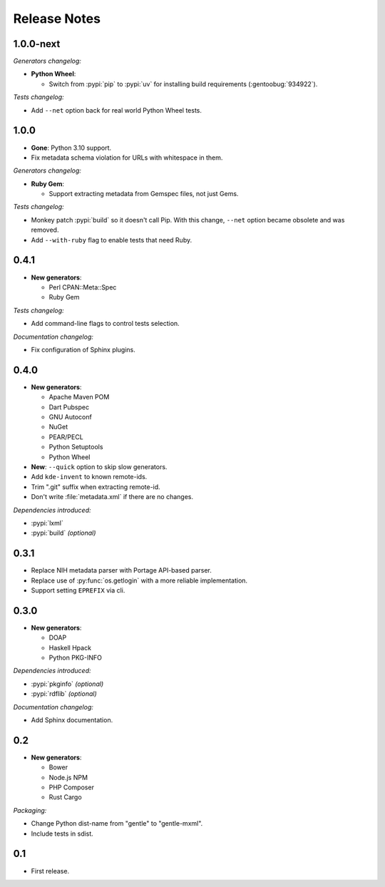 .. SPDX-FileCopyrightText: 2023-2024 Anna <cyber@sysrq.in>
.. SPDX-License-Identifier: WTFPL
.. No warranty.

Release Notes
=============

1.0.0-next
----------

*Generators changelog:*

- **Python Wheel**:

  - Switch from :pypi:`pip` to :pypi:`uv` for installing build requirements
    (:gentoobug:`934922`).

*Tests changelog:*

- Add ``--net`` option back for real world Python Wheel tests.

1.0.0
-----

- **Gone**: Python 3.10 support.

- Fix metadata schema violation for URLs with whitespace in them.

*Generators changelog:*

- **Ruby Gem**:

  - Support extracting metadata from Gemspec files, not just Gems.

*Tests changelog:*

- Monkey patch :pypi:`build` so it doesn't call Pip. With this change, ``--net``
  option became obsolete and was removed.

- Add ``--with-ruby`` flag to enable tests that need Ruby.

0.4.1
-----

- **New generators**:

  * Perl CPAN::Meta::Spec
  * Ruby Gem

*Tests changelog:*

- Add command-line flags to control tests selection.

*Documentation changelog:*

- Fix configuration of Sphinx plugins.

0.4.0
-----

- **New generators**:

  * Apache Maven POM
  * Dart Pubspec
  * GNU Autoconf
  * NuGet
  * PEAR/PECL
  * Python Setuptools
  * Python Wheel

- **New**: ``--quick`` option to skip slow generators.

- Add ``kde-invent`` to known remote-ids.

- Trim ".git" suffix when extracting remote-id.

- Don't write :file:`metadata.xml` if there are no changes.

*Dependencies introduced:*

* :pypi:`lxml`
* :pypi:`build` *(optional)*

0.3.1
-----

- Replace NIH metadata parser with Portage API-based parser.

- Replace use of :py:func:`os.getlogin` with a more reliable implementation.

- Support setting ``EPREFIX`` via cli.

0.3.0
-----

- **New generators**:

  * DOAP
  * Haskell Hpack
  * Python PKG-INFO

*Dependencies introduced:*

* :pypi:`pkginfo` *(optional)*
* :pypi:`rdflib` *(optional)*

*Documentation changelog:*

- Add Sphinx documentation.

0.2
---

- **New generators**:

  * Bower
  * Node.js NPM
  * PHP Composer
  * Rust Cargo

*Packaging:*

- Change Python dist-name from "gentle" to "gentle-mxml".

- Include tests in sdist.

0.1
---

- First release.
